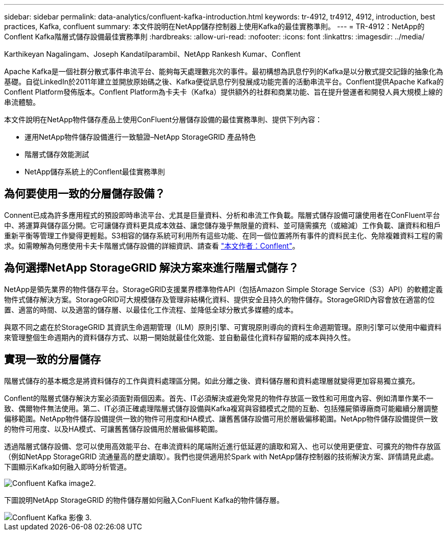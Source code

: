 ---
sidebar: sidebar 
permalink: data-analytics/confluent-kafka-introduction.html 
keywords: tr-4912, tr4912, 4912, introduction, best practices, Kafka, confluent 
summary: 本文件說明在NetApp儲存控制器上使用Kafka的最佳實務準則。 
---
= TR-4912：NetApp的Conflent Kafka階層式儲存設備最佳實務準則
:hardbreaks:
:allow-uri-read: 
:nofooter: 
:icons: font
:linkattrs: 
:imagesdir: ../media/


Karthikeyan Nagalingam、Joseph Kandatilparambil、NetApp Rankesh Kumar、Conflent

[role="lead"]
Apache Kafka是一個社群分散式事件串流平台、能夠每天處理數兆次的事件。最初構想為訊息佇列的Kafka是以分散式提交記錄的抽象化為基礎。自從LinkedIn於2011年建立並開放原始碼之後、Kafka便從訊息佇列發展成功能完善的活動串流平台。Conflent提供Apache Kafka的Conflent Platform發佈版本。Conflent Platform為卡夫卡（Kafka）提供額外的社群和商業功能、旨在提升營運者和開發人員大規模上線的串流體驗。

本文件說明在NetApp物件儲存產品上使用ConFluent分層儲存設備的最佳實務準則、提供下列內容：

* 運用NetApp物件儲存設備進行一致驗證–NetApp StorageGRID 產品特色
* 階層式儲存效能測試
* NetApp儲存系統上的Conflent最佳實務準則




== 為何要使用一致的分層儲存設備？

Connent已成為許多應用程式的預設即時串流平台、尤其是巨量資料、分析和串流工作負載。階層式儲存設備可讓使用者在ConFluent平台中、將運算與儲存區分開。它可讓儲存資料更具成本效益、讓您儲存幾乎無限量的資料、並可隨需擴充（或縮減）工作負載、讓資料和租戶重新平衡等管理工作變得更輕鬆。S3相容的儲存系統可利用所有這些功能、在同一個位置將所有事件的資料民主化、免除複雜資料工程的需求。如需瞭解為何應使用卡夫卡階層式儲存設備的詳細資訊、請查看 link:https://docs.confluent.io/platform/current/kafka/tiered-storage.html#netapp-object-storage["本文作者：Conflent"^]。



== 為何選擇NetApp StorageGRID 解決方案來進行階層式儲存？

NetApp是領先業界的物件儲存平台。StorageGRID支援業界標準物件API（包括Amazon Simple Storage Service（S3）API）的軟體定義物件式儲存解決方案。StorageGRID可大規模儲存及管理非結構化資料、提供安全且持久的物件儲存。StorageGRID內容會放在適當的位置、適當的時間、以及適當的儲存層、以最佳化工作流程、並降低全球分散式多媒體的成本。

與眾不同之處在於StorageGRID 其資訊生命週期管理（ILM）原則引擎、可實現原則導向的資料生命週期管理。原則引擎可以使用中繼資料來管理整個生命週期內的資料儲存方式、以期一開始就最佳化效能、並自動最佳化資料存留期的成本與持久性。



== 實現一致的分層儲存

階層式儲存的基本概念是將資料儲存的工作與資料處理區分開。如此分離之後、資料儲存層和資料處理層就變得更加容易獨立擴充。

Conflent的階層式儲存解決方案必須面對兩個因素。首先、IT必須解決或避免常見的物件存放區一致性和可用度內容、例如清單作業不一致、偶爾物件無法使用。第二、IT必須正確處理階層式儲存設備與Kafka複寫與容錯模式之間的互動、包括殭屍領導廠商可能繼續分層調整偏移範圍。NetApp物件儲存設備提供一致的物件可用度和HA模式、讓舊舊儲存設備可用於層級偏移範圍。NetApp物件儲存設備提供一致的物件可用度、以及HA模式、可讓舊舊儲存設備用於層級偏移範圍。

透過階層式儲存設備、您可以使用高效能平台、在串流資料的尾端附近進行低延遲的讀取和寫入、也可以使用更便宜、可擴充的物件存放區（例如NetApp StorageGRID 流通量高的歷史讀取）。我們也提供適用於Spark with NetApp儲存控制器的技術解決方案、詳情請見此處。下圖顯示Kafka如何融入即時分析管道。

image::confluent-kafka-image2.png[Confluent Kafka image2.]

下圖說明NetApp StorageGRID 的物件儲存層如何融入ConFluent Kafka的物件儲存層。

image::confluent-kafka-image3.png[Confluent Kafka 影像 3.]
